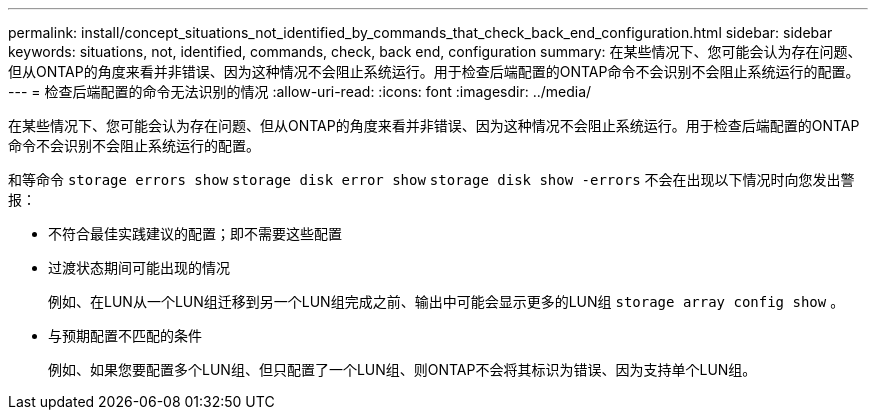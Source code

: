 ---
permalink: install/concept_situations_not_identified_by_commands_that_check_back_end_configuration.html 
sidebar: sidebar 
keywords: situations, not, identified, commands, check, back end, configuration 
summary: 在某些情况下、您可能会认为存在问题、但从ONTAP的角度来看并非错误、因为这种情况不会阻止系统运行。用于检查后端配置的ONTAP命令不会识别不会阻止系统运行的配置。 
---
= 检查后端配置的命令无法识别的情况
:allow-uri-read: 
:icons: font
:imagesdir: ../media/


[role="lead"]
在某些情况下、您可能会认为存在问题、但从ONTAP的角度来看并非错误、因为这种情况不会阻止系统运行。用于检查后端配置的ONTAP命令不会识别不会阻止系统运行的配置。

和等命令 `storage errors show` `storage disk error show` `storage disk show -errors` 不会在出现以下情况时向您发出警报：

* 不符合最佳实践建议的配置；即不需要这些配置
* 过渡状态期间可能出现的情况
+
例如、在LUN从一个LUN组迁移到另一个LUN组完成之前、输出中可能会显示更多的LUN组 `storage array config show` 。

* 与预期配置不匹配的条件
+
例如、如果您要配置多个LUN组、但只配置了一个LUN组、则ONTAP不会将其标识为错误、因为支持单个LUN组。


